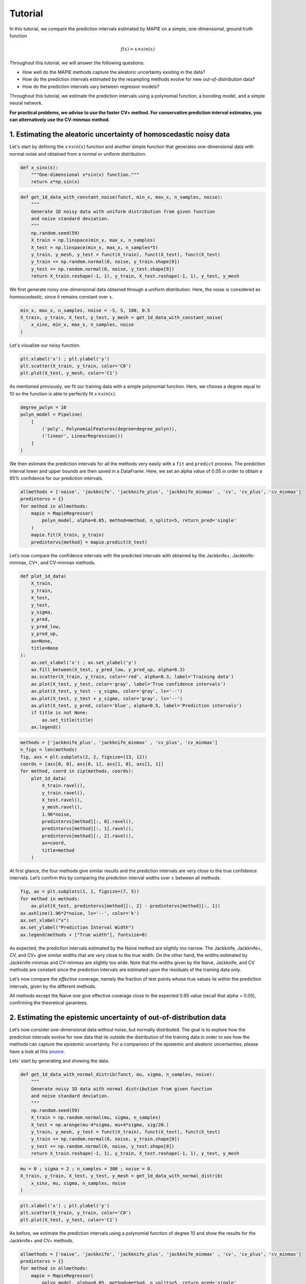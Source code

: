 .. title:: Tutorial : contents

.. _tutorial:

========
Tutorial
========

In this tutorial, we compare the prediction intervals estimated by MAPIE on a 
simple, one-dimensional, ground truth function

.. math::

   f(x) = x \times sin(x)


Throughout this tutorial, we will answer the following questions:

- How well do the MAPIE methods capture the aleatoric uncertainty existing in the data?

- How do the prediction intervals estimated by the resampling methods
  evolve for new *out-of-distribution* data? 

- How do the prediction intervals vary between regressor models?

Throughout this tutorial, we estimate the prediction intervals using 
a polynomial function, a boosting model, and a simple neural network. 

**For practical problems, we advise to use the faster CV+ method. 
For conservative prediction interval estimates, you can alternatively 
use the CV-minmax method.**


1. Estimating the aleatoric uncertainty of homoscedastic noisy data
===================================================================

Let's start by defining the :math:`x \times sin(x)` function and another simple function
that generates one-dimensional data with normal noise and obtained from a normal or 
uniform distribution.

.. code:: python

    def x_sinx(x):
        """One-dimensional x*sin(x) function."""
        return x*np.sin(x)

.. code:: python

    def get_1d_data_with_constant_noise(funct, min_x, max_x, n_samples, noise):
        """
        Generate 1D noisy data with uniform distribution from given function 
        and noise standard deviation.
        """
        np.random.seed(59)
        X_train = np.linspace(min_x, max_x, n_samples)
        X_test = np.linspace(min_x, max_x, n_samples*5)
        y_train, y_mesh, y_test = funct(X_train), funct(X_test), funct(X_test)
        y_train += np.random.normal(0, noise, y_train.shape[0])
        y_test += np.random.normal(0, noise, y_test.shape[0])
        return X_train.reshape(-1, 1), y_train, X_test.reshape(-1, 1), y_test, y_mesh

We first generate noisy one-dimensional data obtained through a uniform distribution. 
Here, the noise is considered as *homoscedastic*, since it remains constant 
over :math:`x`.

.. code:: python

    min_x, max_x, n_samples, noise = -5, 5, 100, 0.5
    X_train, y_train, X_test, y_test, y_mesh = get_1d_data_with_constant_noise(
        x_sinx, min_x, max_x, n_samples, noise
    )

Let's visualize our noisy function. 

.. code:: python

    plt.xlabel('x') ; plt.ylabel('y')
    plt.scatter(X_train, y_train, color='C0')
    plt.plot(X_test, y_mesh, color='C1')

.. image:: images/tuto_1.png
    :align: center

As mentioned previously, we fit our training data with a simple
polynomial function. Here, we choose a degree equal to 10 so the function 
is able to perfectly fit :math:`x \times sin(x)`.

.. code:: python

    degree_polyn = 10
    polyn_model = Pipeline(
        [
            ('poly', PolynomialFeatures(degree=degree_polyn)),
            ('linear', LinearRegression())
        ]
    )

We then estimate the prediction intervals for all the methods very easily with a
``fit`` and ``predict`` process. The prediction interval lower and upper bounds
are then saved in a DataFrame. Here, we set an alpha value of 0.05
in order to obtain a 95% confidence for our prediction intervals.

.. code:: python

    allmethods = ['naive', 'jackknife', 'jackknife_plus', 'jackknife_minmax' , 'cv', 'cv_plus', 'cv_minmax']
    predintervs = {}
    for method in allmethods:
        mapie = MapieRegressor(
            polyn_model, alpha=0.05, method=method, n_splits=5, return_pred='single'
        )
        mapie.fit(X_train, y_train)
        predintervs[method] = mapie.predict(X_test)

Let’s now compare the confidence intervals with the predicted intervals with obtained 
by the Jackknife+, Jackknife-minmax, CV+, and CV-minmax methods.

.. code:: python

    def plot_1d_data(
        X_train,
        y_train, 
        X_test,
        y_test,
        y_sigma,
        y_pred, 
        y_pred_low, 
        y_pred_up,
        ax=None,
        title=None
    ):
        ax.set_xlabel('x') ; ax.set_ylabel('y')
        ax.fill_between(X_test, y_pred_low, y_pred_up, alpha=0.3)
        ax.scatter(X_train, y_train, color='red', alpha=0.3, label='Training data')
        ax.plot(X_test, y_test, color='gray', label='True confidence intervals')
        ax.plot(X_test, y_test - y_sigma, color='gray', ls='--')
        ax.plot(X_test, y_test + y_sigma, color='gray', ls='--')
        ax.plot(X_test, y_pred, color='blue', alpha=0.5, label='Prediction intervals')
        if title is not None:
            ax.set_title(title)
        ax.legend()

.. code:: python

    methods = ['jackknife_plus', 'jackknife_minmax' , 'cv_plus', 'cv_minmax']
    n_figs = len(methods)
    fig, axs = plt.subplots(2, 2, figsize=(13, 12))
    coords = [axs[0, 0], axs[0, 1], axs[1, 0], axs[1, 1]]
    for method, coord in zip(methods, coords): 
        plot_1d_data(
            X_train.ravel(),
            y_train.ravel(), 
            X_test.ravel(),
            y_mesh.ravel(),
            1.96*noise, 
            predintervs[method][:, 0].ravel(),
            predintervs[method][:, 1].ravel(),
            predintervs[method][:, 2].ravel(),
            ax=coord,
            title=method
        )

.. image:: images/tuto_2.png
    :align: center

At first glance, the four methods give similar results and the
prediction intervals are very close to the true confidence intervals.
Let’s confirm this by comparing the prediction interval widths over
:math:`x` between all methods.

.. code:: python

    fig, ax = plt.subplots(1, 1, figsize=(7, 5))
    for method in methods:
        ax.plot(X_test, predintervs[method][:, 2] - predintervs[method][:, 1])
    ax.axhline(1.96*2*noise, ls='--', color='k')
    ax.set_xlabel("x")
    ax.set_ylabel("Prediction Interval Width")
    ax.legend(methods + ["True width"], fontsize=8)

.. image:: images/tuto_3.png
    :align: center


As expected, the prediction intervals estimated by the Naive method
are slightly too narrow. The Jackknife, Jackknife+, CV, and CV+ give
similar widths that are very close to the true width. On the other hand,
the widths estimated by Jackknife-minmax and CV-minmax are slightly too
wide. Note that the widths given by the Naive, Jackknife, and CV methods
are constant since the prediction intervals are estimated upon the
residuals of the training data only.

Let’s now compare the *effective* coverage, namely the fraction of test
points whose true values lie within the prediction intervals, given by
the different methods. 

.. raw:: html

    <div>
    <style scoped>
        .dataframe tbody tr th:only-of-type {
            vertical-align: middle;
        }
    
        .dataframe tbody tr th {
            vertical-align: top;
        }
    
        .dataframe thead th {
            text-align: right;
        }
    </style>
    <table border="1" class="dataframe">
      <thead>
        <tr style="text-align: right;">
          <th></th>
          <th>Coverage</th>
          <th>Mean width</th>
        </tr>
      </thead>
      <tbody>
        <tr>
          <th>naive</th>
          <td>0.92</td>
          <td>1.89</td>
        </tr>
        <tr>
          <th>jackknife</th>
          <td>0.95</td>
          <td>2.04</td>
        </tr>
        <tr>
          <th>jackknife_plus</th>
          <td>0.95</td>
          <td>2.06</td>
        </tr>
        <tr>
          <th>jackknife_minmax</th>
          <td>0.96</td>
          <td>2.20</td>
        </tr>
        <tr>
          <th>cv</th>
          <td>0.95</td>
          <td>2.13</td>
        </tr>
        <tr>
          <th>cv_plus</th>
          <td>0.96</td>
          <td>2.20</td>
        </tr>
        <tr>
          <th>cv_minmax</th>
          <td>0.97</td>
          <td>2.36</td>
        </tr>
      </tbody>
    </table>
    </div>

All methods except the Naive one give effective coverage close to the expected 
0.95 value (recall that alpha = 0.05), confirming the theoretical garantees.
    

2. Estimating the epistemic uncertainty of out-of-distribution data
===================================================================

Let’s now consider one-dimensional data without noise, but normally distributed.
The goal is to explore how the prediction intervals evolve for new data 
that lie outside the distribution of the training data in order to see how the methods
can capture the *epistemic* uncertainty. 
For a comparison of the epistemic and aleatoric uncertainties, please have a look at this
`source <https://en.wikipedia.org/wiki/Uncertainty_quantification>`_.

Lets' start by generating and showing the data. 

.. code:: python

    def get_1d_data_with_normal_distrib(funct, mu, sigma, n_samples, noise):
        """
        Generate noisy 1D data with normal distribution from given function 
        and noise standard deviation.
        """
        np.random.seed(59)
        X_train = np.random.normal(mu, sigma, n_samples)
        X_test = np.arange(mu-4*sigma, mu+4*sigma, sig/20.)
        y_train, y_mesh, y_test = funct(X_train), funct(X_test), funct(X_test)
        y_train += np.random.normal(0, noise, y_train.shape[0])
        y_test += np.random.normal(0, noise, y_test.shape[0])
        return X_train.reshape(-1, 1), y_train, X_test.reshape(-1, 1), y_test, y_mesh

.. code:: python

    mu = 0 ; sigma = 2 ; n_samples = 300 ; noise = 0.
    X_train, y_train, X_test, y_test, y_mesh = get_1d_data_with_normal_distrib(
        x_sinx, mu, sigma, n_samples, noise
    )

.. code:: python

    plt.xlabel('x') ; plt.ylabel('y')
    plt.scatter(X_train, y_train, color='C0')
    plt.plot(X_test, y_test, color='C1')

.. image:: images/tuto_4.png
    :align: center

As before, we estimate the prediction intervals using a polynomial
function of degree 10 and show the results for the Jackknife+ and CV+
methods.

.. code:: python

    allmethods = ['naive', 'jackknife', 'jackknife_plus', 'jackknife_minmax' , 'cv', 'cv_plus', 'cv_minmax']
    predintervs = {}
    for method in allmethods:
        mapie = MapieRegressor(
            polyn_model, alpha=0.05, method=method, n_splits=5, return_pred='single'
        )
        mapie.fit(X_train, y_train)
        predintervs[method] = mapie.predict(X_test)


.. code:: python

    methods2plot = ['jackknife_plus', 'jackknife_minmax' , 'cv_plus', 'cv_minmax']
    n_figs = len(methods2plot)
    fig, axs = plt.subplots(2, 2, figsize=(13, 12))
    coords = [axs[0, 0], axs[0, 1], axs[1, 0], axs[1, 1]]
    for method, coord in zip(methods2plot, coords): 
        plot_1d_data(
            X_train.ravel(),
            y_train.ravel(), 
            X_test.ravel(),
            y_mesh.ravel(),
            1.96*noise, 
            predintervs[method][:, 0].ravel(),
            predintervs[method][:, 1].ravel(),
            predintervs[method][:, 2].ravel(), 
            ax=coord,
            title=method
        )

.. image:: images/tuto_5.png
    :align: center

At first glance, our polynomial function does not give accurate
predictions with respect to the true function when :math:`|x > 6|`. 
The prediction intervals estimated with the Jackknife+ do not seem to 
increase significantly, unlike the CV+ method whose prediction intervals
capture a high uncertainty when :math:`x > 6`.

Let's now compare the prediction interval widths between all methods. 

.. code:: python

    fig, ax = plt.subplots(1, 1, figsize=(7, 5))
    ax.set_yscale("log")
    for method in allmethods:
        ax.plot(X_test, predintervs[method][:, 2] - predintervs[method][:, 1])
    ax.axhline(1.96*2*noise, ls='--', color='k')
    ax.set_xlabel("x")
    ax.set_ylabel("Prediction Interval Width")
    ax.legend(allmethods + ["True width"], fontsize=8)

.. image:: images/tuto_6.png
    :align: center

The prediction interval widths start to increase exponentially
for :math:`|x| > 4` for the Jackknife-minmax, CV+, and CV-minmax
methods. On the other hand, the prediction intervals estimated by
Jackknife+ remain roughly constant until :math:`|x| ~ 5` before
increasing.

.. raw:: html

    <div>
    <style scoped>
        .dataframe tbody tr th:only-of-type {
            vertical-align: middle;
        }
    
        .dataframe tbody tr th {
            vertical-align: top;
        }
    
        .dataframe thead th {
            text-align: right;
        }
    </style>
    <table border="1" class="dataframe">
      <thead>
        <tr style="text-align: right;">
          <th></th>
          <th>Coverage</th>
          <th>Mean width</th>
        </tr>
      </thead>
      <tbody>
        <tr>
          <th>naive</th>
          <td>0.49</td>
          <td>0.01</td>
        </tr>
        <tr>
          <th>jackknife</th>
          <td>0.53</td>
          <td>0.01</td>
        </tr>
        <tr>
          <th>jackknife_plus</th>
          <td>0.53</td>
          <td>0.04</td>
        </tr>
        <tr>
          <th>jackknife_minmax</th>
          <td>0.86</td>
          <td>9.78</td>
        </tr>
        <tr>
          <th>cv</th>
          <td>0.51</td>
          <td>0.01</td>
        </tr>
        <tr>
          <th>cv_plus</th>
          <td>0.88</td>
          <td>19.55</td>
        </tr>
        <tr>
          <th>cv_minmax</th>
          <td>0.82</td>
          <td>15.51</td>
        </tr>
      </tbody>
    </table>
    </div>

In conclusion, the Jackknife-minmax, CV+, and CV-minmax methods are more
conservative than the Jackknife+ method, and tend to result in more
reliable coverages for *out-of-distribution* data. It is therefore
advised to use the three former methods for predictions with new
out-of-distribution data.
Note however that there is no theoretical guarantees on the coverage level 
for out-of-distribution data.


3. Estimating the uncertainty with different sklearn-compatible regressors
==========================================================================

MAPIE can be used with any kind of sklearn-compatible regressor. Here, we
illustrate this by comparing the prediction intervals estimated by the CV+ method using
different models:

- the same polynomial function as before.
 
- a XGBoost model using the Scikit-learn API.

- a simple neural network, a Multilayer Perceptron with three dense layers, using the KerasRegressor wrapper.

Once again, let’s use our noisy one-dimensional data obtained from a
uniform distribution.

.. code:: python

    min_x, max_x, n_samples, noise = -5, 5, 100, 0.5
    X_train, y_train, X_test, y_test, y_mesh = get_1d_data_with_constant_noise(
        x_sinx, min_x, max_x, n_samples, noise
    )

.. code:: python

    plt.xlabel('x') ; plt.ylabel('y')
    plt.plot(X_test, y_mesh, color='C1')
    plt.scatter(X_train, y_train)

.. image:: images/tuto_7.png
    :align: center

Let's then define the models. The boosing model considers 100 shallow trees with a max depth of 2 while
the Multilayer Perceptron has two hidden dense layers with 20 neurons each followed by a relu activation.

.. code:: python

    def mlp():
        """
        Two-layer MLP model
        """
        model = Sequential([
            Dense(units=20, input_shape=(1,), activation='relu'),
            Dense(units=20, activation="relu"),
            Dense(units=1)
        ])
        model.compile(loss='mean_squared_error', optimizer='adam')
        return model

.. code:: python

    polyn_model = Pipeline(
        [
            ('poly', PolynomialFeatures(degree=degree_polyn)),
            ('linear', LinearRegression(fit_intercept=False))
        ]
    )
    xgb_model = XGBRegressor(
        max_depth=2,
        n_estimators=100,
        tree_method='hist',
        random_state=59,
        learning_rate=0.1,
        verbosity=0,
        nthread=-1
    )
    mlp_model = KerasRegressor(
        build_fn=mlp, 
        epochs=500, 
        verbose=0
    )

Let's now use MAPIE to estimate the prediction intervals using the CV+ method 
and compare their prediction interval.

.. code:: python

    models = [polyn_model, xgb_model, mlp_model]
    model_names = ['polyn', 'xgb', 'mlp']
    predintervs = {}
    for name, model in zip(model_names, models):
        mapie = MapieRegressor(
            model, alpha=0.05, method='cv_plus', n_splits=5, return_pred='median'
        )
        mapie.fit(X_train, y_train)
        predintervs[name] = mapie.predict(X_test)

.. code:: python

    fig, axs = plt.subplots(1, 3, figsize=(20, 6))
    for name, ax in zip(model_names, axs): 
        plot_1d_data(
            X_train.ravel(),
            y_train.ravel(), 
            X_test.ravel(),
            y_mesh.ravel(),
            1.96*noise,
            predintervs[name][:, 0].ravel(),
            predintervs[name][:, 1].ravel(),
            predintervs[name][:, 2].ravel(), 
            ax=ax,
            title=name
        )

.. image:: images/tuto_8.png
    :align: center

.. code:: python

    fig, ax = plt.subplots(1, 1, figsize=(7, 5))
    for name in model_names:
        ax.plot(X_test, predintervs[name][:, 2] - predintervs[name][:, 1])
    ax.axhline(1.96*2*noise, ls='--', color='k')
    ax.set_xlabel("x")
    ax.set_ylabel("Prediction Interval Width")
    ax.legend(model_names + ["True width"], fontsize=8)

.. image:: images/tuto_9.png
    :align: center

As expected with the CV+ method, the prediction intervals are a bit 
conservative since they are slightly wider than the true intervals.
However, the CV+ method on the three models gives very promising results 
since the prediction intervals closely follow the true intervals with :math:`x`. 